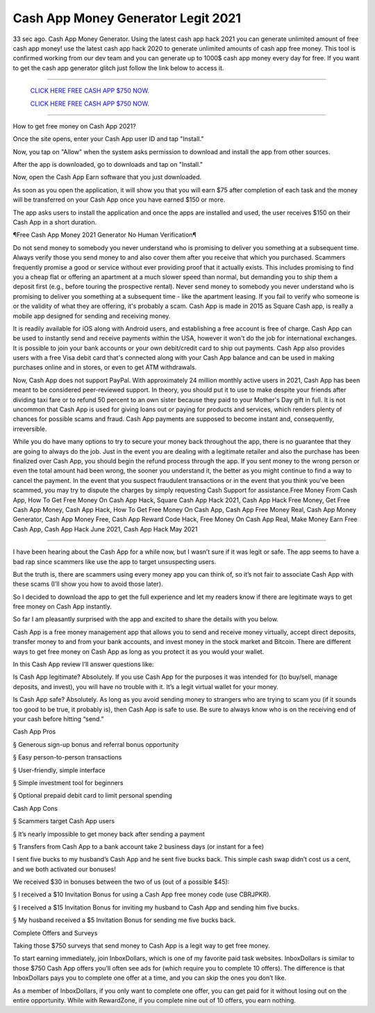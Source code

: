 Cash App Money Generator Legit 2021
~~~~~~~~~~~~
33 sec ago. Cash App Money Generator. Using the latest cash app hack 2021 you can generate unlimited amount of free cash app money! use the latest cash app hack 2020 to generate unlimited amounts of cash app free money. This tool is confirmed working from our dev team and you can generate up to 1000$ cash app money every day for free. If you want to get the cash app generator glitch just follow the link below to access it.

---------------------------------------------------------------------------------------------------------------


  `CLICK HERE FREE CASH APP $750 NOW.
  <https://getmyfile.co/eeb7e6b>`_

  `CLICK HERE FREE CASH APP $750 NOW.
  <https://getmyfile.co/eeb7e6b>`_


---------------------------------------------------------------------------------------------------------------

How to get free money on Cash App 2021?


Once the site opens, enter your Cash App user ID and tap "Install."

Now, you tap on "Allow" when the system asks permission to download and install the app from other sources.

After the app is downloaded, go to downloads and tap on "Install."

Now, open the Cash App Earn software that you just downloaded.

As soon as you open the application, it will show you that you will earn $75 after completion of each task and the money will be transferred on your Cash App once you have earned $150 or more.

The app asks users to install the application and once the apps are installed and used, the user receives $150 on their Cash App in a short duration.

¶Free Cash App Money 2021 Generator No Human Verification¶

Do not send money to somebody you never understand who is promising to deliver you something at a subsequent time. Always verify those you send money to and also cover them after you receive that which you purchased. Scammers frequently promise a good or service without ever providing proof that it actually exists. This includes promising to find you a cheap flat or offering an apartment at a much slower speed than normal, but demanding you to ship them a deposit first (e.g., before touring the prospective rental). Never send money to somebody you never understand who is promising to deliver you something at a subsequent time - like the apartment leasing. If you fail to verify who someone is or the validity of what they are offering, it's probably a scam. Cash App is made in 2015 as Square Cash app, is really a mobile app designed for sending and receiving money.

It is readily available for iOS along with Android users, and establishing a free account is free of charge. Cash App can be used to instantly send and receive payments within the USA, however it won't do the job for international exchanges. It is possible to join your bank accounts or your own debit/credit card to ship out payments. Cash App also provides users with a free Visa debit card that's connected along with your Cash App balance and can be used in making purchases online and in stores, or even to get ATM withdrawals.

Now, Cash App does not support PayPal. With approximately 24 million monthly active users in 2021, Cash App has been meant to be considered peer-reviewed support. In theory, you should put it to use to make despite your friends after dividing taxi fare or to refund 50 percent to an own sister because they paid to your Mother's Day gift in full. It is not uncommon that Cash App is used for giving loans out or paying for products and services, which renders plenty of chances for possible scams and fraud. Cash App payments are supposed to become instant and, consequently, irreversible.

While you do have many options to try to secure your money back throughout the app, there is no guarantee that they are going to always do the job. Just in the event you are dealing with a legitimate retailer and also the purchase has been finalized over Cash App, you should begin the refund process through the app. If you sent money to the wrong person or even the total amount had been wrong, the sooner you understand it, the better as you might continue to find a way to cancel the payment. In the event that you suspect fraudulent transactions or in the event that you think you've been scammed, you may try to dispute the charges by simply requesting Cash Support for assistance.Free Money From Cash App, How To Get Free Money On Cash App Hack, Square Cash App Hack 2021, Cash App Hack Free Money, Get Free Cash App Money, Cash App Hack, How To Get Free Money On Cash App, Cash App Free Money Real, Cash App Money Generator, Cash App Money Free, Cash App Reward Code Hack, Free Money On Cash App Real, Make Money Earn Free Cash App, Cash App Hack June 2021, Cash App Hack May 2021

-----------------------------------------------------

I have been hearing about the Cash App for a while now, but I wasn’t sure if it was legit or safe. The app seems to have a bad rap since scammers like use the app to target unsuspecting users.

But the truth is, there are scammers using every money app you can think of, so it’s not fair to associate Cash App with these scams (I’ll show you how to avoid those later).

So I decided to download the app to get the full experience and let my readers know if there are legitimate ways to get free money on Cash App instantly.

So far I am pleasantly surprised with the app and excited to share the details with you below.

Cash App is a free money management app that allows you to send and receive money virtually, accept direct deposits, transfer money to and from your bank accounts, and invest money in the stock market and Bitcoin. There are different ways to get free money on Cash App as long as you protect it as you would your wallet.

In this Cash App review I’ll answer questions like:

Is Cash App legitimate? Absolutely. If you use Cash App for the purposes it was intended for (to buy/sell, manage deposits, and invest), you will have no trouble with it. It’s a legit virtual wallet for your money.

Is Cash App safe? Absolutely. As long as you avoid sending money to strangers who are trying to scam you (if it sounds too good to be true, it probably is), then Cash App is safe to use. Be sure to always know who is on the receiving end of your cash before hitting “send.”

Cash App Pros

§   Generous sign-up bonus and referral bonus opportunity

§   Easy person-to-person transactions

§   User-friendly, simple interface

§   Simple investment tool for beginners

§   Optional prepaid debit card to limit personal spending

Cash App Cons

§   Scammers target Cash App users

§   It’s nearly impossible to get money back after sending a payment

§   Transfers from Cash App to a bank account take 2 business days (or instant for a fee)

I sent five bucks to my husband’s Cash App and he sent five bucks back. This simple cash swap didn’t cost us a cent, and we both activated our bonuses!

We received $30 in bonuses between the two of us (out of a possible $45):

§   I received a $10 Invitation Bonus for using a Cash App free money code (use CBRJPKR).

§   I received a $15 Invitation Bonus for inviting my husband to Cash App and sending him five bucks.

§   My husband received a $5 Invitation Bonus for sending me five bucks back.

Complete Offers and Surveys

Taking those $750 surveys that send money to Cash App is a legit way to get free money.

To start earning immediately, join InboxDollars, which is one of my favorite paid task websites. InboxDollars is similar to those $750 Cash App offers you’ll often see ads for (which require you to complete 10 offers). The difference is that InboxDollars pays you to complete one offer at a time, and you can skip the ones you don’t like.

As a member of InboxDollars, if you only want to complete one offer, you can get paid for it without losing out on the entire opportunity. While with RewardZone, if you complete nine out of 10 offers, you earn nothing.

